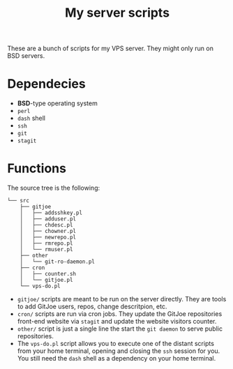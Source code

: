 #+TITLE: My server scripts

These are a bunch of scripts for my VPS server. They might only run on BSD servers.

* Dependecies
- *BSD*-type operating system
- ~perl~
- ~dash~ shell
- ~ssh~
- ~git~
- ~stagit~

* Functions
The source tree is the following:

#+BEGIN_SRC shell
└── src
    ├── gitjoe
    │   ├── addsshkey.pl
    │   ├── adduser.pl
    │   ├── chdesc.pl
    │   ├── chowner.pl
    │   ├── newrepo.pl
    │   ├── rmrepo.pl
    │   └── rmuser.pl
    ├── other
    │   └── git-ro-daemon.pl
    ├── cron
    │   ├── counter.sh
    │   └── gitjoe.pl
    └── vps-do.pl
#+END_SRC

- ~gitjoe/~ scripts are meant to be run on the server directly. They are tools to add GitJoe users, repos, change descritpion, etc.
- ~cron/~ scripts are run via cron jobs. They update the GitJoe repositories front-end website via ~stagit~ and update the website visitors counter.
- ~other/~ script is just a single line the start the ~git daemon~ to serve public repositories.
- The ~vps-do.pl~ script allows you to execute one of the distant scripts from your home terminal, opening and closing the ~ssh~ session for you. You still need the ~dash~ shell as a dependency on your home terminal.
